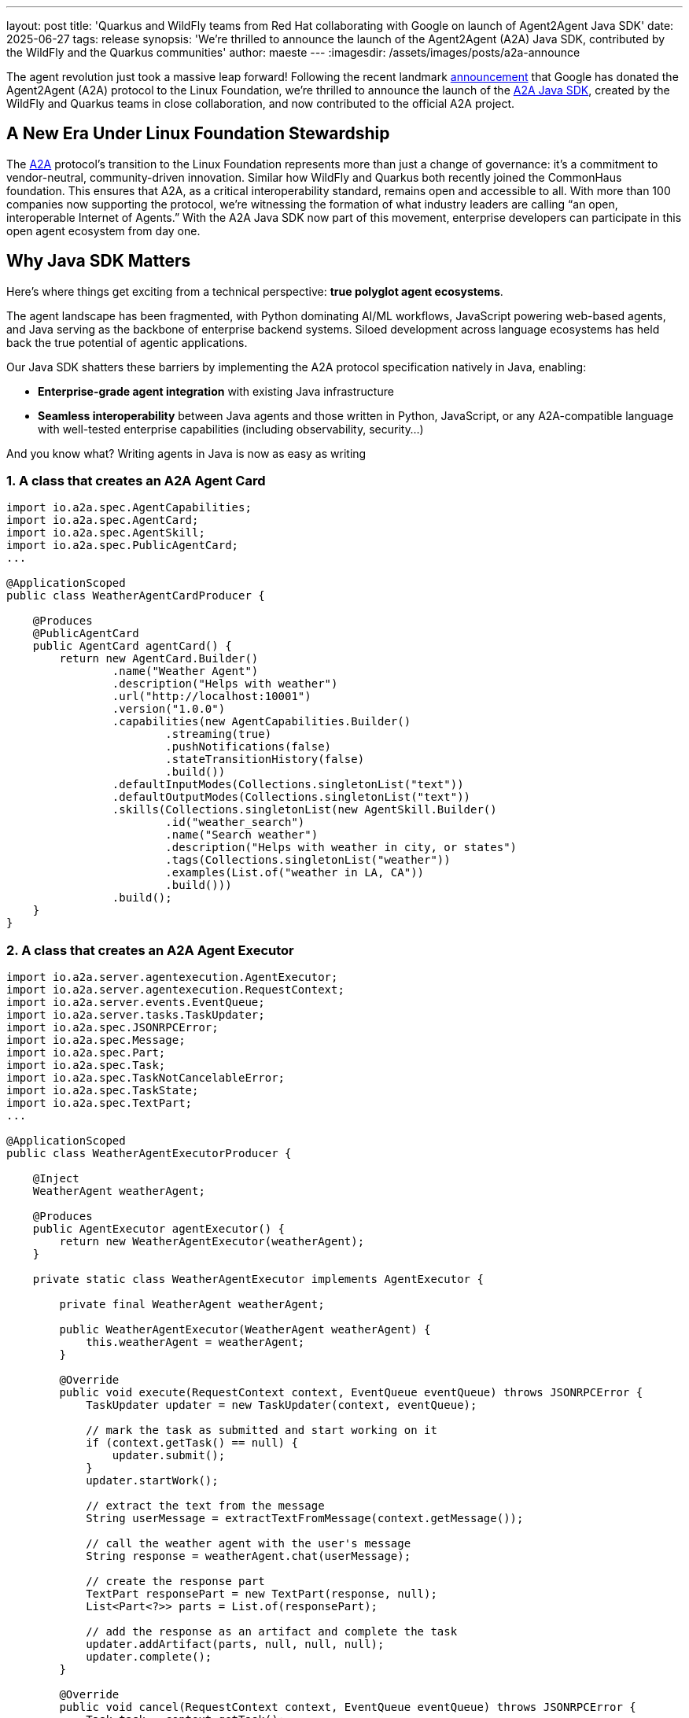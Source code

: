---
layout: post
title: 'Quarkus and WildFly teams from Red Hat collaborating with Google on launch of Agent2Agent Java SDK'
date: 2025-06-27
tags: release
synopsis: 'We’re thrilled to announce the launch of the Agent2Agent (A2A) Java SDK, contributed by the WildFly and the Quarkus communities'
author: maeste
---
:imagesdir: /assets/images/posts/a2a-announce

The agent revolution just took a massive leap forward! Following the
recent landmark https://developers.googleblog.com/en/google-cloud-donates-a2a-to-linux-foundation/[announcement] that Google has donated the Agent2Agent
(A2A) protocol to the Linux Foundation, we’re thrilled to announce the
launch of the https://github.com/a2aproject/a2a-java[A2A Java SDK], created by the WildFly and Quarkus teams in close collaboration, and now contributed to the official A2A project.


== A New Era Under Linux Foundation Stewardship

The https://a2aproject.github.io/A2A/latest/specification[A2A] protocol’s transition to the Linux Foundation represents more
than just a change of governance: it’s a commitment to vendor-neutral,
community-driven innovation. Similar how WildFly and Quarkus both recently joined the CommonHaus foundation. This ensures that A2A, as a critical interoperability
standard, remains open and accessible to all. With more than 100
companies now supporting the protocol, we’re witnessing the formation of
what industry leaders are calling "`an open, interoperable Internet of
Agents.`"
With the A2A Java SDK now part of this movement, enterprise developers can participate in this open agent ecosystem from day one.

== Why Java SDK Matters

Here’s where things get exciting from a technical perspective: *true
polyglot agent ecosystems*.

The agent landscape has been fragmented, with Python dominating AI/ML
workflows, JavaScript powering web-based agents, and Java serving as the
backbone of enterprise backend systems. Siloed development across language ecosystems has held back the true potential of agentic applications.


Our Java SDK shatters these barriers by implementing the A2A protocol
specification natively in Java, enabling:

* *Enterprise-grade agent integration* with existing Java
infrastructure +
* *Seamless interoperability* between Java agents and those written in
Python, JavaScript, or any A2A-compatible language with
well-tested enterprise capabilities (including observability, security...)

And you know what? Writing agents in Java is now as easy as writing

=== 1. A class that creates an A2A Agent Card

[source,java]
----
import io.a2a.spec.AgentCapabilities;
import io.a2a.spec.AgentCard;
import io.a2a.spec.AgentSkill;
import io.a2a.spec.PublicAgentCard;
...

@ApplicationScoped
public class WeatherAgentCardProducer {
    
    @Produces
    @PublicAgentCard
    public AgentCard agentCard() {
        return new AgentCard.Builder()
                .name("Weather Agent")
                .description("Helps with weather")
                .url("http://localhost:10001")
                .version("1.0.0")
                .capabilities(new AgentCapabilities.Builder()
                        .streaming(true)
                        .pushNotifications(false)
                        .stateTransitionHistory(false)
                        .build())
                .defaultInputModes(Collections.singletonList("text"))
                .defaultOutputModes(Collections.singletonList("text"))
                .skills(Collections.singletonList(new AgentSkill.Builder()
                        .id("weather_search")
                        .name("Search weather")
                        .description("Helps with weather in city, or states")
                        .tags(Collections.singletonList("weather"))
                        .examples(List.of("weather in LA, CA"))
                        .build()))
                .build();
    }
}
----

=== 2. A class that creates an A2A Agent Executor

[source,java]
----
import io.a2a.server.agentexecution.AgentExecutor;
import io.a2a.server.agentexecution.RequestContext;
import io.a2a.server.events.EventQueue;
import io.a2a.server.tasks.TaskUpdater;
import io.a2a.spec.JSONRPCError;
import io.a2a.spec.Message;
import io.a2a.spec.Part;
import io.a2a.spec.Task;
import io.a2a.spec.TaskNotCancelableError;
import io.a2a.spec.TaskState;
import io.a2a.spec.TextPart;
...

@ApplicationScoped
public class WeatherAgentExecutorProducer {

    @Inject
    WeatherAgent weatherAgent;

    @Produces
    public AgentExecutor agentExecutor() {
        return new WeatherAgentExecutor(weatherAgent);
    }

    private static class WeatherAgentExecutor implements AgentExecutor {

        private final WeatherAgent weatherAgent;

        public WeatherAgentExecutor(WeatherAgent weatherAgent) {
            this.weatherAgent = weatherAgent;
        }

        @Override
        public void execute(RequestContext context, EventQueue eventQueue) throws JSONRPCError {
            TaskUpdater updater = new TaskUpdater(context, eventQueue);

            // mark the task as submitted and start working on it
            if (context.getTask() == null) {
                updater.submit();
            }
            updater.startWork();

            // extract the text from the message
            String userMessage = extractTextFromMessage(context.getMessage());

            // call the weather agent with the user's message
            String response = weatherAgent.chat(userMessage);

            // create the response part
            TextPart responsePart = new TextPart(response, null);
            List<Part<?>> parts = List.of(responsePart);

            // add the response as an artifact and complete the task
            updater.addArtifact(parts, null, null, null);
            updater.complete();
        }

        @Override
        public void cancel(RequestContext context, EventQueue eventQueue) throws JSONRPCError {
            Task task = context.getTask();

            if (task.getStatus().state() == TaskState.CANCELED) {
                // task already cancelled
                throw new TaskNotCancelableError();
            }

            if (task.getStatus().state() == TaskState.COMPLETED) {
                // task already completed
                throw new TaskNotCancelableError();
            }

            // cancel the task
            TaskUpdater updater = new TaskUpdater(context, eventQueue);
            updater.cancel();
        }

        private String extractTextFromMessage(Message message) {
            StringBuilder textBuilder = new StringBuilder();
            if (message.getParts() != null) {
                for (Part part : message.getParts()) {
                    if (part instanceof TextPart textPart) {
                        textBuilder.append(textPart.getText());
                    }
                }
            }
            return textBuilder.toString();
        }
    }
}
----

Pretty straightforward, right? The SDK provides all the necessary
components to create agent cards, handle agent execution, and manage
communication between agents.

Note: In future some of this boiler plate code we expect will be simplified by Quarkus and other frameworks using the A2A Java SDK.

And when it comes to client-side development, it's even easier. The SDK
includes a simple A2A client that allows you to interact with A2A agents
using the A2A protocol. This client abstracts away the complexities of
the protocol, making it easy to send messages, receive responses, and
manage agent interactions. Creating an A2A client in Java is as simple as:

=== 1. Create an A2A client

[source,java]
----
// Create an A2AClient (the URL specified is the server agent's URL, be sure to replace it with the actual URL of the A2A server you want to connect to)
A2AClient client = new A2AClient("http://localhost:1234");
----

=== 2. Send a message to the A2A server agent

[source,java]
----
// Send a text message to the A2A server agent
Message message = A2A.toUserMessage("tell me a joke"); // the message ID will be automatically generated for you
MessageSendParams params = new MessageSendParams.Builder()
        .message(message)
        .build();
SendMessageResponse response = client.sendMessage(params);        
----

Note that `+A2A#toUserMessage+` will automatically generate a message ID
for you when creating the `+Message+` if you don’t specify it. You can
also explicitly specify a message ID like this:

[source,java]
----
Message message = A2A.toUserMessage("tell me a joke", "message-1234"); // messageId is message-1234
----

And the SDK also provides a convenient way to handle task management,
allowing you to create, get the current state, and cancel tasks with ease. This is
especially useful for managing long-running operations or coordinating
complex workflows between multiple agents. You can find more details
about task management and many other features in the *https://github.com/a2aproject/a2a-java[A2A Java SDK]* repository's.

You just want more code? Are you interested to see interoperability in action? Explore our
https://github.com/a2aproject/a2a-samples/tree/main/samples/multi_language/python_and_java_multiagent[multi-language
sample implementation&#44;] which demonstrates how Python and Java
agents collaborate seamlessly. See this picture for a bird-eye overview, 
and checkout the code for more insights

image::a2a-agentic.png[scaledwidth=100%]

== Technical Excellence: The Mutiny-Zero Advantage

And if you need your agent to be reactive, don't worry about the dependencies you are adding, because 
the Java SDK leverages *mutiny-zero* as its reactive foundation, a
decision that reflects our commitment to framework-agnostic excellence.
https://smallrye.io/smallrye-mutiny-zero/latest/[Mutiny Zero] is a minimal API for creating reactive streams-compliant
publishers that weighs less than 50K and have **zero** external dependencies
beyond the Reactive Streams API. This architecture delivers several
compelling advantages:

* *No Vendor Lock-in*: No specific technology commitments for your
agents. +
* *Lightweight Performance*: Faster startups, reduced resource
consumption. +
* *Maximum Compatibility*: Seamless integration with existing Java
reactive ecosystems. +
* *Future-Proof Design*: Ready for Java’s modern Flow APIs, backward
compatible.

This reactive foundation ensures your Java agents can handle
high-throughput, low-latency agent-to-agent communications while
remaining lightweight and composable.

== Community-Driven Innovation

What started as an external contribution has now become an official part
of the A2A project repository, showcasing how the ecosystem can rapidly
evolve through diverse contributions. This is precisely the kind of
collaborative development that will accelerate A2A adoption and
innovation.

Ready to dive in? Here’s your roadmap:

[arabic]
. *Explore the SDK*: Visit
https://github.com/a2aproject/a2a-java[github.com/a2aproject/a2a-java]
to examine the implementation +
. *Study Real Examples*: Check out the
https://github.com/a2aproject/a2a-samples/tree/main/samples/multi_language/python_and_java_multiagent[multi-language
samples] to see interoperability in action +
. *Join the Community*: Connect with fellow developers in the A2A
ecosystem +
. *Start Building*: Begin prototyping your first multi-language agent
team

== The Bigger Picture: Collaborative Intelligence

The A2A protocol aims to break down the silos that currently limit the
potential of AI infuse applications by providing a common language for
AI agents to discover each other’s capabilities, securely exchange
information, and coordinate complex tasks.

With Java now joining Python and JavaScript in the A2A ecosystem, we’re
building towards a future where intelligence is truly collaborative,
where the most sophisticated AI systems are assembled from specialized
agents, each optimized for specific tasks but unified through
standardized communication protocols.

This Java SDK launch is just the beginning. The A2A project under Linux
Foundation stewardship is positioned for rapid expansion, with
additional language implementations, enhanced security features, and
enterprise-grade tooling on the horizon.

*Your contributions matter*. Whether you’re fixing bugs, adding
features, creating examples, or building integrations with other frameworks — every commithelps build this collaborative future.
The agent revolution is here, and with the A2A Java SDK, the entire Java
ecosystem can participate. Let’s build something amazing together! 🚀